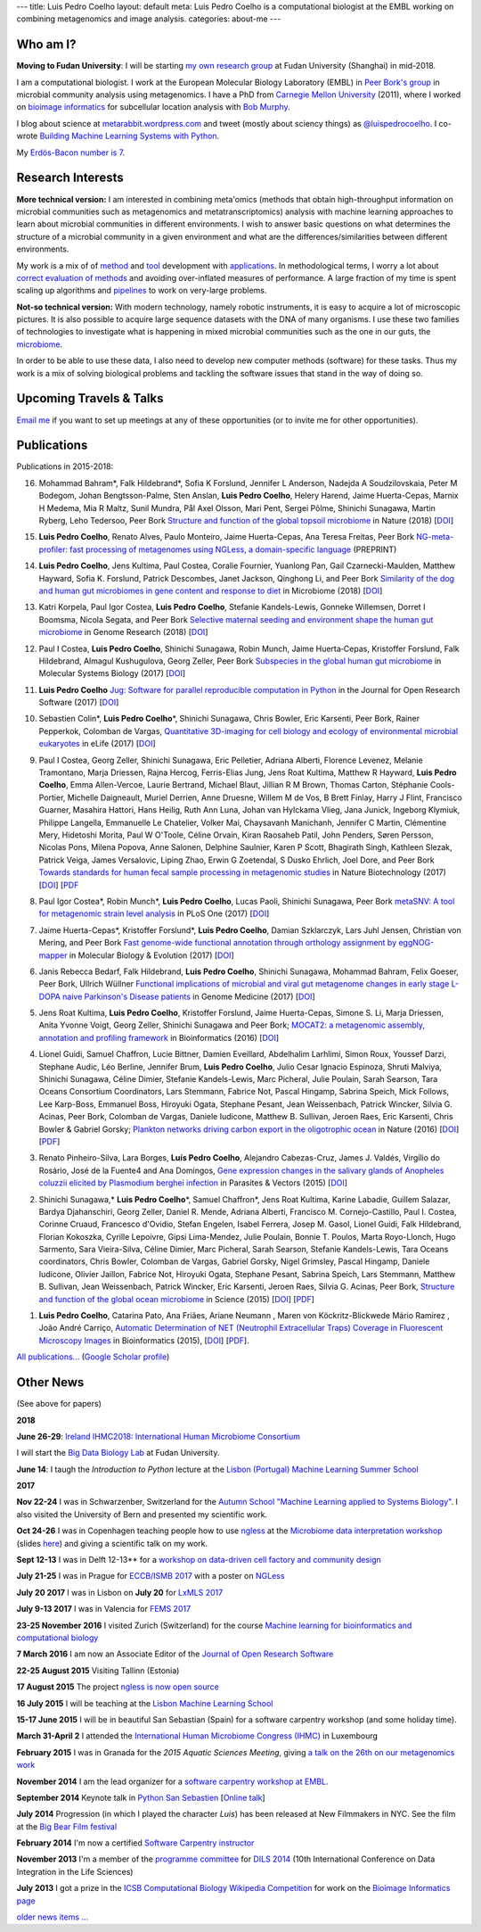 ---
title: Luis Pedro Coelho
layout: default
meta: Luis Pedro Coelho is a computational biologist at the EMBL working on combining metagenomics and image analysis.
categories: about-me
---

Who am I?
=========

.. image:: /files/photos/luis-pedro-coelho-snow-bg.jpg
   :width: 56%
   :alt: Luis Pedro Coelho
   :class: float-right


**Moving to Fudan University**: I will be starting `my own research group
<http://big-data-biology.org>`__ at Fudan University (Shanghai) in mid-2018.

I am a computational biologist. I work at the European Molecular Biology
Laboratory (EMBL) in `Peer Bork's group <http://www.embl.de/~bork/>`__ in
microbial community analysis using metagenomics. I have a PhD from `Carnegie
Mellon University <http://www.compbio.cmu.edu/>`_ (2011), where I worked on
`bioimage informatics <http://en.wikipedia.org/wiki/Bioimage_informatics>`__
for subcellular location analysis with `Bob Murphy
<http://murphylab.web.cmu.edu/>`__.

I blog about science at `metarabbit.wordpress.com
<http://metarabbit.wordpress.com>`__ and tweet (mostly about sciency things) as
`@luispedrocoelho <https://twitter.com/luispedrocoelho>`__. I co-wrote
`Building Machine Learning Systems with Python
<http://www.packtpub.com/building-machine-learning-systems-with-python/book>`__.

My `Erdös-Bacon number is 7 </erdos-bacon>`__.

Research Interests
==================

**More technical version:** I am interested in combining meta'omics (methods
that obtain high-throughput information on microbial communities such as
metagenomics and metatranscriptomics) analysis with machine learning approaches
to learn about microbial communities in different environments. I wish to
answer basic questions on what determines the structure of a microbial
community in a given environment and what are the differences/similarities
between different environments.

My work is a mix of of `method
<http://www.nature.com/nmeth/journal/v10/n12/abs/nmeth.2693.html>`__ and `tool
<http://ngless.embl.de>`__ development with `applications
<http://doi.org/10.1126/science.1261359>`__.  In methodological terms, I worry
a lot about `correct evaluation of methods
<http://luispedro.org/projects/gen-classification>`__ and avoiding
over-inflated measures of performance. A large fraction of my time is spent
scaling up algorithms and `pipelines <http://doi.org/10.5334/jors.161>`__ to
work on very-large problems.

**Not-so technical version:** With modern technology, namely robotic
instruments, it is easy to acquire a lot of microscopic pictures. It is also
possible to acquire large sequence datasets with the DNA of many organisms. I
use these two families of technologies to investigate what is happening in
mixed microbial communities such as the one in our guts, the `microbiome
<http://en.wikipedia.org/wiki/Microbiome>`__.

In order to be able to use these data, I also need to develop new computer
methods (software) for these tasks. Thus my work is a mix of solving biological
problems and tackling the software issues that stand in the way of doing so.


Upcoming Travels & Talks
========================

.. I have no current travel plans (`invite me <mailto:luis@luispedro.org>`__).

`Email me <mailto:luis@luispedro.org>`__ if you want to set up meetings at
any of these opportunities (or to invite me for other opportunities).

Publications
============

Publications in 2015-2018:

16.  Mohammad Bahram\*, Falk Hildebrand\*, Sofia K Forslund, Jennifer L
     Anderson, Nadejda A Soudzilovskaia, Peter M Bodegom, Johan
     Bengtsson-Palme, Sten Anslan, **Luis Pedro Coelho**, Helery Harend, Jaime
     Huerta-Cepas, Marnix H Medema, Mia R Maltz, Sunil Mundra, Pål Axel Olsson,
     Mari Pent, Sergei Põlme, Shinichi Sunagawa, Martin Ryberg, Leho Tedersoo,
     Peer Bork `Structure and function of the global topsoil microbiome
     <https://www.nature.com/articles/s41586-018-0386-6>`__ in Nature (2018)
     [`DOI <https://doi.org/10.1038/s41586-018-0386-6>`__]

15. **Luis Pedro Coelho**, Renato Alves, Paulo Monteiro, Jaime Huerta-Cepas,
    Ana Teresa Freitas, Peer Bork `NG-meta-profiler: fast processing of
    metagenomes using NGLess, a domain-specific language
    <https://doi.org/10.1101/367755>`__ (PREPRINT)

14. **Luis Pedro Coelho**, Jens Kultima, Paul Costea, Coralie Fournier,
    Yuanlong Pan, Gail Czarnecki-Maulden, Matthew Hayward, Sofia K. Forslund,
    Patrick Descombes, Janet Jackson, Qinghong Li, and Peer Bork `Similarity of
    the dog and human gut microbiomes in gene content and response to diet
    <https://microbiomejournal.biomedcentral.com/articles/10.1186/s40168-018-0450-3>`__
    in Microbiome (2018) [`DOI <https://doi.org/10.1186/s40168-018-0450-3>`__]

13. Katri Korpela, Paul Igor Costea, **Luis Pedro Coelho**, Stefanie
    Kandels-Lewis, Gonneke Willemsen, Dorret I Boomsma, Nicola Segata, and Peer
    Bork `Selective maternal seeding and environment shape the human gut
    microbiome
    <https://genome.cshlp.org/content/early/2018/03/01/gr.233940.117.abstract>`__
    in Genome Research (2018) [`DOI <https://doi.org/10.1101/gr.233940.117>`__]

12. Paul I Costea, **Luis Pedro Coelho**, Shinichi Sunagawa, Robin Munch, Jaime
    Huerta‐Cepas, Kristoffer Forslund, Falk Hildebrand, Almagul Kushugulova,
    Georg Zeller, Peer Bork `Subspecies in the global human gut microbiome
    <http://msb.embopress.org/content/13/12/960>`__ in Molecular Systems
    Biology (2017) [`DOI <http://doi.org/10.15252/msb.20177589>`__]

11. **Luis Pedro Coelho** `Jug: Software for parallel reproducible computation
    in Python
    <https://openresearchsoftware.metajnl.com/articles/10.5334/jors.161/>`__ in
    the Journal for Open Research Software (2017) [`DOI
    <http://doi.org/10.5334/jors.161>`__]

10. Sebastien Colin\*, **Luis Pedro Coelho**\*, Shinichi Sunagawa, Chris
    Bowler, Eric Karsenti, Peer Bork, Rainer Pepperkok, Colomban de Vargas,
    `Quantitative 3D-imaging for cell biology and ecology of environmental
    microbial eukaryotes <http://doi.org/10.7554/eLife.26066.001>`__ in eLife
    (2017) [`DOI <http://doi.org/10.7554/eLife.26066.001>`__]

9.  Paul I Costea, Georg Zeller, Shinichi Sunagawa, Eric Pelletier, Adriana
    Alberti, Florence Levenez, Melanie Tramontano, Marja Driessen, Rajna
    Hercog, Ferris-Elias Jung, Jens Roat Kultima, Matthew R Hayward, **Luis
    Pedro Coelho**, Emma Allen-Vercoe, Laurie Bertrand, Michael Blaut, Jillian
    R M Brown, Thomas Carton, Stéphanie Cools-Portier, Michelle Daigneault,
    Muriel Derrien, Anne Druesne, Willem M de Vos, B Brett Finlay, Harry J
    Flint, Francisco Guarner, Masahira Hattori, Hans Heilig, Ruth Ann Luna,
    Johan van Hylckama Vlieg, Jana Junick, Ingeborg Klymiuk, Philippe Langella,
    Emmanuelle Le Chatelier, Volker Mai, Chaysavanh Manichanh, Jennifer C
    Martin, Clémentine Mery, Hidetoshi Morita, Paul W O'Toole, Céline Orvain,
    Kiran Raosaheb Patil, John Penders, Søren Persson, Nicolas Pons, Milena
    Popova, Anne Salonen, Delphine Saulnier, Karen P Scott, Bhagirath Singh,
    Kathleen Slezak, Patrick Veiga, James Versalovic, Liping Zhao, Erwin G
    Zoetendal, S Dusko Ehrlich, Joel Dore, and Peer Bork `Towards standards for
    human fecal sample processing in metagenomic studies
    <https://www.nature.com/nbt/journal/vaop/ncurrent/full/nbt.3960.html>`__
    in Nature Biotechnology (2017) [`DOI <https://doi.org/10.1038/nbt.3960>`__]
    [`PDF <http://www.bork.embl.de/publication/pdf/28967887.pdf>`__

8.  Paul Igor Costea*, Robin Munch*, **Luis Pedro Coelho**, Lucas Paoli,
    Shinichi Sunagawa, Peer Bork `metaSNV: A tool for metagenomic strain level
    analysis
    <http://journals.plos.org/plosone/article?id=10.1371/journal.pone.0182392>`__
    in PLoS One (2017) [`DOI <https://doi.org/10.1371/journal.pone.0182392>`__]

7.  Jaime Huerta-Cepas\*, Kristoffer Forslund\*, **Luis Pedro Coelho**, Damian
    Szklarczyk, Lars Juhl Jensen, Christian von Mering, and Peer Bork `Fast
    genome-wide functional annotation through orthology assignment by
    eggNOG-mapper
    <https://academic.oup.com/mbe/article/3782716/Fast-genome-wide-functional-annotation-through>`__
    in Molecular Biology & Evolution (2017) [`DOI
    <https://doi.org/10.1093/molbev/msx148>`__]

6.  Janis Rebecca Bedarf, Falk Hildebrand, **Luis Pedro Coelho**, Shinichi
    Sunagawa, Mohammad Bahram, Felix Goeser, Peer Bork, Ullrich Wüllner
    `Functional implications of microbial and viral gut metagenome changes in
    early stage L-DOPA naive Parkinson's Disease patients <https://genomemedicine.biomedcentral.com/articles/10.1186/s13073-017-0428-y>`__ in Genome Medicine
    (2017) [`DOI
    <https://doi.org/10.1186/s13073-017-0428-y>`__]

5.  Jens Roat Kultima, **Luis Pedro Coelho**, Kristoffer Forslund, Jaime
    Huerta-Cepas, Simone S. Li, Marja Driessen, Anita Yvonne Voigt, Georg
    Zeller, Shinichi Sunagawa and Peer Bork; `MOCAT2: a metagenomic assembly,
    annotation and profiling framework
    <http://doi.org/10.1093/bioinformatics/btw183>`__ in Bioinformatics (2016)
    [`DOI <http://doi.org/10.1093/bioinformatics/btw183>`__]

4.  Lionel Guidi, Samuel Chaffron, Lucie Bittner, Damien Eveillard, Abdelhalim
    Larhlimi, Simon Roux, Youssef Darzi, Stephane Audic, Léo Berline, Jennifer
    Brum, **Luis Pedro Coelho**, Julio Cesar Ignacio Espinoza, Shruti Malviya,
    Shinichi Sunagawa, Céline Dimier, Stefanie Kandels-Lewis, Marc Picheral,
    Julie Poulain, Sarah Searson, Tara Oceans Consortium Coordinators, Lars
    Stemmann, Fabrice Not, Pascal Hingamp, Sabrina Speich, Mick Follows, Lee
    Karp-Boss, Emmanuel Boss, Hiroyuki Ogata, Stephane Pesant, Jean
    Weissenbach, Patrick Wincker, Silvia G. Acinas, Peer Bork, Colomban de
    Vargas, Daniele Iudicone, Matthew B. Sullivan, Jeroen Raes, Eric Karsenti,
    Chris Bowler & Gabriel Gorsky; `Plankton networks driving carbon export in
    the oligotrophic ocean <http://doi.org/10.1038/nature16942>`__ in Nature
    (2016) [`DOI <http://doi.org/10.1038/nature16942>`__] [`PDF
    <http://www.bork.embl.de/publication/pdf/26863193.pdf>`__]

3.  Renato Pinheiro-Silva, Lara Borges, **Luís Pedro Coelho**, Alejandro
    Cabezas-Cruz, James J. Valdés, Virgílio do Rosário, José de la Fuente4 and
    Ana Domingos, `Gene expression changes in the salivary glands of Anopheles
    coluzzii elicited by Plasmodium berghei infection
    <http://doi.org/10.1186/s13071-015-1079-8>`__ in Parasites & Vectors (2015)
    [`DOI <http://doi.org/10.1186/s13071-015-1079-8>`__]

2.  Shinichi Sunagawa,* **Luis Pedro Coelho**\*, Samuel Chaffron*, Jens Roat
    Kultima, Karine Labadie, Guillem Salazar, Bardya Djahanschiri, Georg
    Zeller, Daniel R. Mende, Adriana Alberti, Francisco M. Cornejo-Castillo,
    Paul I. Costea, Corinne Cruaud, Francesco d'Ovidio, Stefan Engelen, Isabel
    Ferrera, Josep M. Gasol, Lionel Guidi, Falk Hildebrand, Florian Kokoszka,
    Cyrille Lepoivre, Gipsi Lima-Mendez, Julie Poulain, Bonnie T. Poulos, Marta
    Royo-Llonch, Hugo Sarmento, Sara Vieira-Silva, Céline Dimier, Marc
    Picheral, Sarah Searson, Stefanie Kandels-Lewis, Tara Oceans coordinators,
    Chris Bowler, Colomban de Vargas, Gabriel Gorsky, Nigel Grimsley, Pascal
    Hingamp, Daniele Iudicone, Olivier Jaillon, Fabrice Not, Hiroyuki Ogata,
    Stephane Pesant, Sabrina Speich, Lars Stemmann, Matthew B. Sullivan, Jean
    Weissenbach, Patrick Wincker, Eric Karsenti, Jeroen Raes, Silvia G. Acinas,
    Peer Bork, `Structure and function of the global ocean microbiome
    <http://doi.org/10.1126/science.1261359>`__ in Science (2015) [`DOI
    <http://doi.org/10.1126/science.1261359>`__]
    [`PDF <http://www.bork.embl.de/publication/pdf/25999513.pdf>`__]

1.  **Luis Pedro Coelho**, Catarina Pato, Ana Friães, Ariane Neumann , Maren
    von Köckritz-Blickwede Mário Ramirez , João André Carriço, `Automatic
    Determination of NET (Neutrophil Extracellular Traps) Coverage in
    Fluorescent Microscopy Images
    <http://doi.org/10.1093/bioinformatics/btv156>`__ in Bioinformatics (2015),
    [`DOI <http://doi.org/10.1093/bioinformatics/btv156>`__]
    [`PDF
    <https://www.researchgate.net/profile/Luis_Pedro_Coelho/publication/273778581_Automatic_Determination_of_NET_Neutrophil_Extracellular_Traps_Coverage_in_Fluorescent_Microscopy_Images/links/57a305ac08ae5f8b258d986d/Automatic-Determination-of-NET-Neutrophil-Extracellular-Traps-Coverage-in-Fluorescent-Microscopy-Images.pdf>`__].


`All publications... </publications>`__ (`Google Scholar profile <https://scholar.google.com/citations?user=qTYua0cAAAAJ&hl=en>`__)


Other News
==========

.. When updating this, update news.rst

(See above for papers)

**2018**

**June 26-29**: `Ireland IHMC2018: International Human Microbiome Consortium
<http://apc.ucc.ie/ihmc-2018/>`__

I will start the `Big Data Biology Lab <http://big-data-biology.org/>`__ at
Fudan University.

**June 14**: I taugh the *Introduction to Python* lecture at the `Lisbon
(Portugal) Machine Learning Summer School <http://lxmls.it.pt/2018/>`__

**2017**

**Nov 22-24** I was in Schwarzenber, Switzerland for the `Autumn School
"Machine Learning applied to Systems Biology"
<http://www.sib.swiss/training/upcoming-training-events/2017-11-autumn-school>`__.
I also visited the University of Bern and presented my scientific work.


**Oct 24-26** I was in Copenhagen teaching people how to use `ngless
<http://ngless.embl.de>`__ at the `Microbiome data interpretation workshop
<https://www.eventbrite.com/e/workshop-microbiome-data-interpretation-tickets-34791984763>`__
(slides `here
<http://ngless.embl.de/_static/gut-metagenomics-tutorial-presentation/gut_specI_tutorial.html>`__)
and giving a scientific talk on my work.

**Sept 12-13** I was in Delft 12-13** for a `workshop on data-driven cell
factory and community design
<https://www.eventbrite.com/e/hands-on-introduction-to-data-driven-cell-factory-and-community-design-tickets-35694722877>`__

**July 21-25** I was in Prague for `ECCB/ISMB 2017
<https://www.iscb.org/ismbeccb2017>`__ with a poster on `NGLess
<http://ngless.embl.de>`__

**July 20 2017** I was in Lisbon on **July 20** for `LxMLS 2017
<http://lxmls.it.pt/2017/>`__

**July 9-13 2017** I was in Valencia for `FEMS 2017
<http://fems-microbiology2017.kenes.com>`__

**23-25 November 2016** I visited Zurich (Switzerland) for the course `Machine
learning for bioinformatics and computational biology
<http://www.sib.swiss/training/for-sib-phd-students/phd-training-events/training-for-phds/ml-for-bioinformatics-and-computational-biology>`__


**7 March 2016** I am now an Associate Editor of the `Journal of Open Research
Software <http://openresearchsoftware.metajnl.com/>`__

**22-25 August 2015**  Visiting Tallinn (Estonia)

**17 August 2015** The project `ngless is now open source
<http://ngless.embl.de/>`__

**16 July 2015** I will be teaching at the `Lisbon Machine Learning School
<http://lxmls.it.pt/2015/>`__

**15-17 June 2015** I will be in beautiful San Sebastian (Spain) for a software
carpentry workshop (and some holiday time).

**March 31-April 2** I attended the `International Human
Microbiome Congress (IHMC) <http://www.ihmc2015.org/>`__ in Luxembourg

**February 2015** I was in Granada for the *2015 Aquatic Sciences Meeting*,
giving `a talk on the 26th on our metagenomics work
<http://www.sgmeet.com/aslo/granada2015/sessionschedule.asp?SessionID=075>`__

**November 2014** I am the lead organizer for a `software carpentry workshop at
EMBL <http://www.embl.de/training/events/2014/SWC14-01/index.html>`__.

**September 2014** Keynote talk in `Python San Sebastien <http://pyss.org/>`__
[`Online talk </files/talks/2014/09-pyss/pyss14.html>`__]

**July 2014** Progression (in which I played the character *Luis*) has been
released at New Filmmakers in NYC. See the film at the `Big Bear Film festival
<http://www.bigbearfilmfestival.com/progression/>`__

**February 2014** I'm now a certified `Software Carpentry instructor
<http://software-carpentry.org/pages/team.html>`__

**November 2013** I'm a member of the `programme committee
<http://dils2014.inesc-id.pt/?page_id=240>`__ for `DILS 2014
<http://dils2014.inesc-id.pt/>`__ (10th International Conference on Data
Integration in the Life Sciences)

**July 2013** I got a prize in the `ICSB Computational Biology Wikipedia
Competition
<http://www.ploscompbiol.org/article/info:doi/10.1371/journal.pcbi.1003242>`__
for work on the `Bioimage Informatics page
<http://en.wikipedia.org/wiki/Bioimage_informatics>`__

`older news items ... </news>`__


